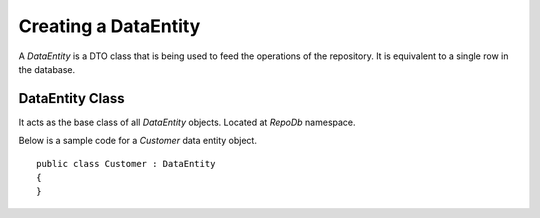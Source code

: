 Creating a DataEntity
=====================

A `DataEntity` is a DTO class that is being used to feed the operations of the repository. It is equivalent to a single row in the database.

DataEntity Class
----------------

.. highlight:: c#

It acts as the base class of all `DataEntity` objects. Located at `RepoDb` namespace.

Below is a sample code for a `Customer` data entity object.

::

	public class Customer : DataEntity
	{
	}